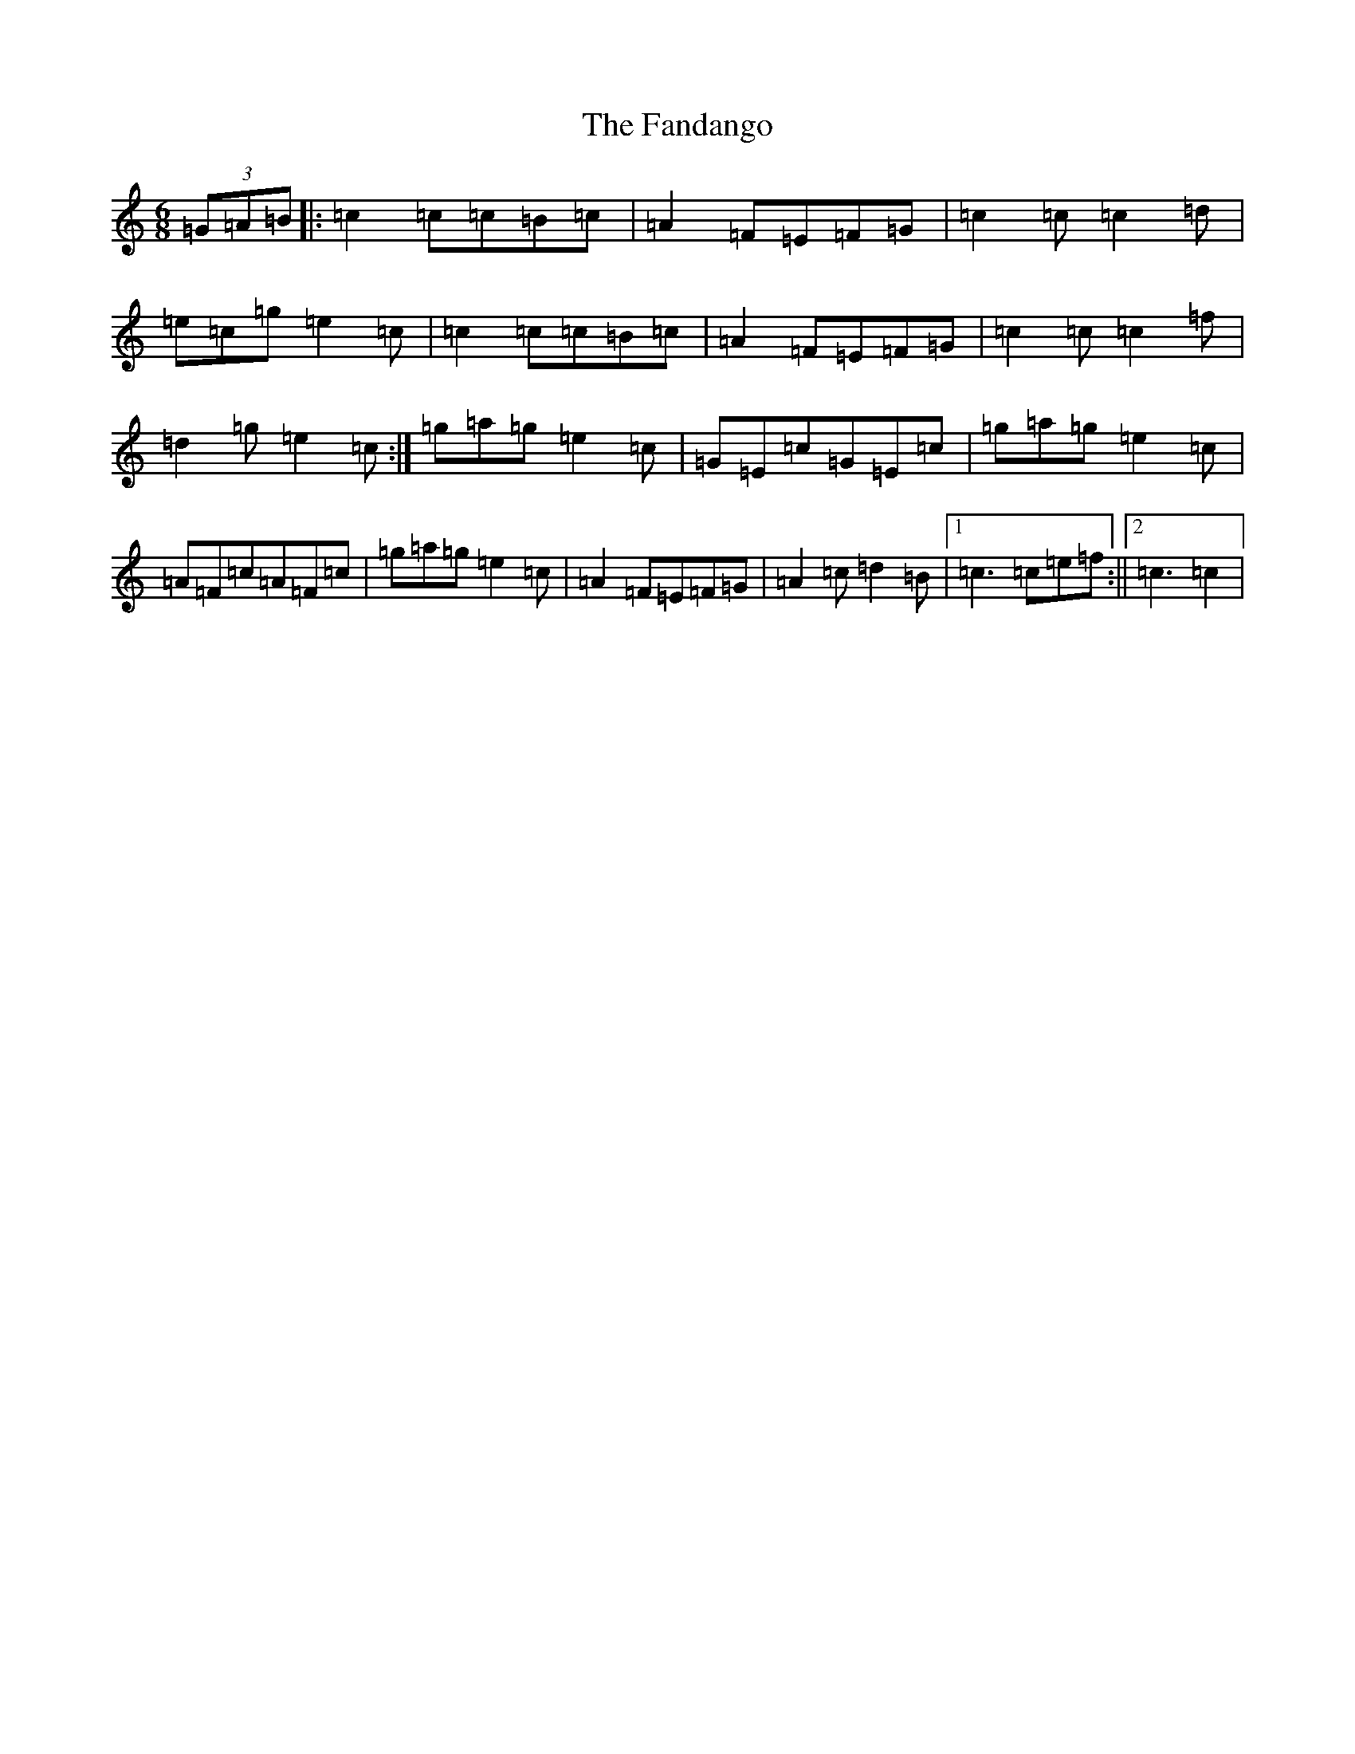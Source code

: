 X: 6402
T: Fandango, The
S: https://thesession.org/tunes/9706#setting9706
R: jig
M:6/8
L:1/8
K: C Major
(3=G=A=B|:=c2=c=c=B=c|=A2=F=E=F=G|=c2=c=c2=d|=e=c=g=e2=c|=c2=c=c=B=c|=A2=F=E=F=G|=c2=c=c2=f|=d2=g=e2=c:|=g=a=g=e2=c|=G=E=c=G=E=c|=g=a=g=e2=c|=A=F=c=A=F=c|=g=a=g=e2=c|=A2=F=E=F=G|=A2=c=d2=B|1=c3=c=e=f:||2=c3=c2|